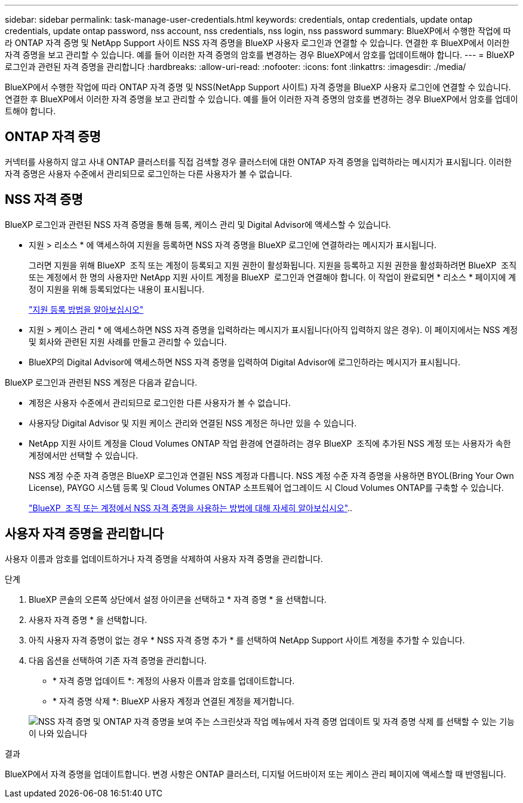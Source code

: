 ---
sidebar: sidebar 
permalink: task-manage-user-credentials.html 
keywords: credentials, ontap credentials, update ontap credentials, update ontap password, nss account, nss credentials, nss login, nss password 
summary: BlueXP에서 수행한 작업에 따라 ONTAP 자격 증명 및 NetApp Support 사이트 NSS 자격 증명을 BlueXP 사용자 로그인과 연결할 수 있습니다. 연결한 후 BlueXP에서 이러한 자격 증명을 보고 관리할 수 있습니다. 예를 들어 이러한 자격 증명의 암호를 변경하는 경우 BlueXP에서 암호를 업데이트해야 합니다. 
---
= BlueXP 로그인과 관련된 자격 증명을 관리합니다
:hardbreaks:
:allow-uri-read: 
:nofooter: 
:icons: font
:linkattrs: 
:imagesdir: ./media/


[role="lead"]
BlueXP에서 수행한 작업에 따라 ONTAP 자격 증명 및 NSS(NetApp Support 사이트) 자격 증명을 BlueXP 사용자 로그인에 연결할 수 있습니다. 연결한 후 BlueXP에서 이러한 자격 증명을 보고 관리할 수 있습니다. 예를 들어 이러한 자격 증명의 암호를 변경하는 경우 BlueXP에서 암호를 업데이트해야 합니다.



== ONTAP 자격 증명

커넥터를 사용하지 않고 사내 ONTAP 클러스터를 직접 검색할 경우 클러스터에 대한 ONTAP 자격 증명을 입력하라는 메시지가 표시됩니다. 이러한 자격 증명은 사용자 수준에서 관리되므로 로그인하는 다른 사용자가 볼 수 없습니다.



== NSS 자격 증명

BlueXP 로그인과 관련된 NSS 자격 증명을 통해 등록, 케이스 관리 및 Digital Advisor에 액세스할 수 있습니다.

* 지원 > 리소스 * 에 액세스하여 지원을 등록하면 NSS 자격 증명을 BlueXP 로그인에 연결하라는 메시지가 표시됩니다.
+
그러면 지원을 위해 BlueXP  조직 또는 계정이 등록되고 지원 권한이 활성화됩니다. 지원을 등록하고 지원 권한을 활성화하려면 BlueXP  조직 또는 계정에서 한 명의 사용자만 NetApp 지원 사이트 계정을 BlueXP  로그인과 연결해야 합니다. 이 작업이 완료되면 * 리소스 * 페이지에 계정이 지원을 위해 등록되었다는 내용이 표시됩니다.

+
https://docs.netapp.com/us-en/bluexp-setup-admin/task-support-registration.html["지원 등록 방법을 알아보십시오"^]

* 지원 > 케이스 관리 * 에 액세스하면 NSS 자격 증명을 입력하라는 메시지가 표시됩니다(아직 입력하지 않은 경우). 이 페이지에서는 NSS 계정 및 회사와 관련된 지원 사례를 만들고 관리할 수 있습니다.
* BlueXP의 Digital Advisor에 액세스하면 NSS 자격 증명을 입력하여 Digital Advisor에 로그인하라는 메시지가 표시됩니다.


BlueXP 로그인과 관련된 NSS 계정은 다음과 같습니다.

* 계정은 사용자 수준에서 관리되므로 로그인한 다른 사용자가 볼 수 없습니다.
* 사용자당 Digital Advisor 및 지원 케이스 관리와 연결된 NSS 계정은 하나만 있을 수 있습니다.
* NetApp 지원 사이트 계정을 Cloud Volumes ONTAP 작업 환경에 연결하려는 경우 BlueXP  조직에 추가된 NSS 계정 또는 사용자가 속한 계정에서만 선택할 수 있습니다.
+
NSS 계정 수준 자격 증명은 BlueXP 로그인과 연결된 NSS 계정과 다릅니다. NSS 계정 수준 자격 증명을 사용하면 BYOL(Bring Your Own License), PAYGO 시스템 등록 및 Cloud Volumes ONTAP 소프트웨어 업그레이드 시 Cloud Volumes ONTAP를 구축할 수 있습니다.

+
link:task-adding-nss-accounts.html["BlueXP  조직 또는 계정에서 NSS 자격 증명을 사용하는 방법에 대해 자세히 알아보십시오"]..





== 사용자 자격 증명을 관리합니다

사용자 이름과 암호를 업데이트하거나 자격 증명을 삭제하여 사용자 자격 증명을 관리합니다.

.단계
. BlueXP 콘솔의 오른쪽 상단에서 설정 아이콘을 선택하고 * 자격 증명 * 을 선택합니다.
. 사용자 자격 증명 * 을 선택합니다.
. 아직 사용자 자격 증명이 없는 경우 * NSS 자격 증명 추가 * 를 선택하여 NetApp Support 사이트 계정을 추가할 수 있습니다.
. 다음 옵션을 선택하여 기존 자격 증명을 관리합니다.
+
** * 자격 증명 업데이트 *: 계정의 사용자 이름과 암호를 업데이트합니다.
** * 자격 증명 삭제 *: BlueXP 사용자 계정과 연결된 계정을 제거합니다.


+
image:screenshot-user-credentials.png["NSS 자격 증명 및 ONTAP 자격 증명을 보여 주는 스크린샷과 작업 메뉴에서 자격 증명 업데이트 및 자격 증명 삭제 를 선택할 수 있는 기능이 나와 있습니다"]



.결과
BlueXP에서 자격 증명을 업데이트합니다. 변경 사항은 ONTAP 클러스터, 디지털 어드바이저 또는 케이스 관리 페이지에 액세스할 때 반영됩니다.
